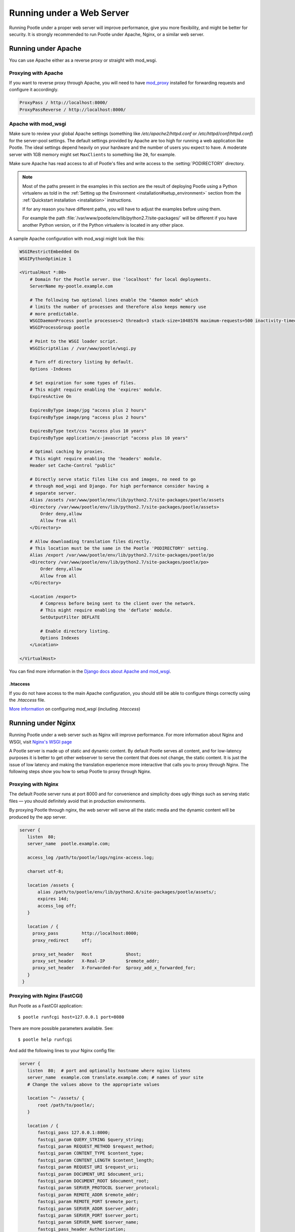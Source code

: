 .. _web:

Running under a Web Server
==========================

Running Pootle under a proper web server will improve performance, give you more
flexibility, and might be better for security. It is strongly recommended to
run Pootle under Apache, Nginx, or a similar web server.


.. _apache:

Running under Apache
--------------------

You can use Apache either as a reverse proxy or straight with mod_wsgi.


.. _apache#reverse_proxy:

Proxying with Apache
^^^^^^^^^^^^^^^^^^^^

If you want to reverse proxy through Apache, you will need to have `mod_proxy
<https://httpd.apache.org/docs/current/mod/mod_proxy.html>`_ installed for
forwarding requests and configure it accordingly.

.. code-block:: apache

    ProxyPass / http://localhost:8000/
    ProxyPassReverse / http://localhost:8000/


.. _apache#mod_wsgi:

Apache with mod_wsgi
^^^^^^^^^^^^^^^^^^^^

Make sure to review your global Apache settings (something like
*/etc/apache2/httpd.conf* or */etc/httpd/conf/httpd.conf*) for the server-pool
settings. The default settings provided by Apache are too high for running a web
application like Pootle. The ideal settings depend heavily on your hardware and
the number of users you expect to have. A moderate server with 1GB memory might
set ``MaxClients`` to something like ``20``, for example.

Make sure Apache has read access to all of Pootle's files and write access to
the :setting:`PODIRECTORY` directory.

.. note:: Most of the paths present in the examples in this section are the
   result of deploying Pootle using a Python virtualenv as told in the
   :ref:`Setting up the Environment <installation#setup_environment>` section
   from the :ref:`Quickstart installation <installation>` instructions.

   If for any reason you have different paths, you will have to adjust the
   examples before using them.

   For example the path :file:`/var/www/pootle/env/lib/python2.7/site-packages/`
   will be different if you have another Python version, or if the Python
   virtualenv is located in any other place.

A sample Apache configuration with mod_wsgi might look like this:

.. code-block:: apache

    WSGIRestrictEmbedded On
    WSGIPythonOptimize 1

    <VirtualHost *:80>
        # Domain for the Pootle server. Use 'localhost' for local deployments.
        ServerName my-pootle.example.com

        # The following two optional lines enable the "daemon mode" which
        # limits the number of processes and therefore also keeps memory use
        # more predictable.
        WSGIDaemonProcess pootle processes=2 threads=3 stack-size=1048576 maximum-requests=500 inactivity-timeout=300 display-name=%{GROUP} python-path=/var/www/pootle/env/lib/python2.7/site-packages
        WSGIProcessGroup pootle

        # Point to the WSGI loader script.
        WSGIScriptAlias / /var/www/pootle/wsgi.py

        # Turn off directory listing by default.
        Options -Indexes

        # Set expiration for some types of files.
        # This might require enabling the 'expires' module.
        ExpiresActive On

        ExpiresByType image/jpg "access plus 2 hours"
        ExpiresByType image/png "access plus 2 hours"

        ExpiresByType text/css "access plus 10 years"
        ExpiresByType application/x-javascript "access plus 10 years"

        # Optimal caching by proxies.
        # This might require enabling the 'headers' module.
        Header set Cache-Control "public"

        # Directly serve static files like css and images, no need to go
        # through mod_wsgi and Django. For high performance consider having a
        # separate server.
        Alias /assets /var/www/pootle/env/lib/python2.7/site-packages/pootle/assets
        <Directory /var/www/pootle/env/lib/python2.7/site-packages/pootle/assets>
            Order deny,allow
            Allow from all
        </Directory>

        # Allow downloading translation files directly.
        # This location must be the same in the Pootle 'PODIRECTORY' setting.
        Alias /export /var/www/pootle/env/lib/python2.7/site-packages/pootle/po
        <Directory /var/www/pootle/env/lib/python2.7/site-packages/pootle/po>
            Order deny,allow
            Allow from all
        </Directory>

        <Location /export>
            # Compress before being sent to the client over the network.
            # This might require enabling the 'deflate' module.
            SetOutputFilter DEFLATE

            # Enable directory listing.
            Options Indexes
        </Location>

    </VirtualHost>


You can find more information in the `Django docs about Apache and
mod_wsgi <https://docs.djangoproject.com/en/dev/howto/deployment/wsgi/modwsgi/>`_.


.. _apache#.htaccess:

.htaccess
"""""""""

If you do not have access to the main Apache configuration, you should still be
able to configure things correctly using the *.htaccess* file.

`More information
<http://code.google.com/p/modwsgi/wiki/ConfigurationGuidelines>`_ on
configuring *mod_wsgi* (including *.htaccess*)


.. _nginx:

Running under Nginx
-------------------

Running Pootle under a web server such as Nginx will improve performance. For
more information about Nginx and WSGI, visit `Nginx's WSGI page
<http://wiki.nginx.org/NginxNgxWSGIModule>`_

A Pootle server is made up of static and dynamic content. By default Pootle
serves all content, and for low-latency purposes it is better to get other
webserver to serve the content that does not change, the static content. It is
just the issue of low latency and making the translation experience more
interactive that calls you to proxy through Nginx.  The following steps show you
how to setup Pootle to proxy through Nginx.


.. _nginx#proxy:

Proxying with Nginx
^^^^^^^^^^^^^^^^^^^

The default Pootle server runs at port 8000 and for convenience and simplicity
does ugly things such as serving static files — you should definitely avoid that
in production environments.

By proxying Pootle through nginx, the web server will serve all the static media
and the dynamic content will be produced by the app server.

.. code-block:: nginx

   server {
      listen  80;
      server_name  pootle.example.com;

      access_log /path/to/pootle/logs/nginx-access.log;

      charset utf-8;

      location /assets {
          alias /path/to/pootle/env/lib/python2.6/site-packages/pootle/assets/;
          expires 14d;
          access_log off;
      }

      location / {
        proxy_pass         http://localhost:8000;
        proxy_redirect     off;

        proxy_set_header   Host             $host;
        proxy_set_header   X-Real-IP        $remote_addr;
        proxy_set_header   X-Forwarded-For  $proxy_add_x_forwarded_for;
      }
    }


.. _nginx#proxy_fastcgi:

Proxying with Nginx (FastCGI)
^^^^^^^^^^^^^^^^^^^^^^^^^^^^^

Run Pootle as a FastCGI application::

    $ pootle runfcgi host=127.0.0.1 port=8080

There are more possible parameters available. See::

    $ pootle help runfcgi

And add the following lines to your Nginx config file:

.. code-block:: nginx

   server {
      listen  80;  # port and optionally hostname where nginx listens
      server_name  example.com translate.example.com; # names of your site
      # Change the values above to the appropriate values

      location ^~ /assets/ {
          root /path/to/pootle/;
      }

      location / {
          fastcgi_pass 127.0.0.1:8000;
          fastcgi_param QUERY_STRING $query_string;
          fastcgi_param REQUEST_METHOD $request_method;
          fastcgi_param CONTENT_TYPE $content_type;
          fastcgi_param CONTENT_LENGTH $content_length;
          fastcgi_param REQUEST_URI $request_uri;
          fastcgi_param DOCUMENT_URI $document_uri;
          fastcgi_param DOCUMENT_ROOT $document_root;
          fastcgi_param SERVER_PROTOCOL $server_protocol;
          fastcgi_param REMOTE_ADDR $remote_addr;
          fastcgi_param REMOTE_PORT $remote_port;
          fastcgi_param SERVER_ADDR $server_addr;
          fastcgi_param SERVER_PORT $server_port;
          fastcgi_param SERVER_NAME $server_name;
          fastcgi_pass_header Authorization;
          fastcgi_intercept_errors off;
          fastcgi_read_timeout 600;
      }
    }

.. note::

  The ``fastcgi_read_timeout`` line is only relevant if you're getting Gateway
  Timeout errors and you find them annoying. It defines how long (in seconds,
  default is 60) Nginx will wait for response from Pootle before giving up.
  Your optimal value will vary depending on the size of your translation
  project(s) and capabilities of the server.

.. note::

  Not all of these lines may be required. Feel free to remove those you find
  useless from this instruction.
